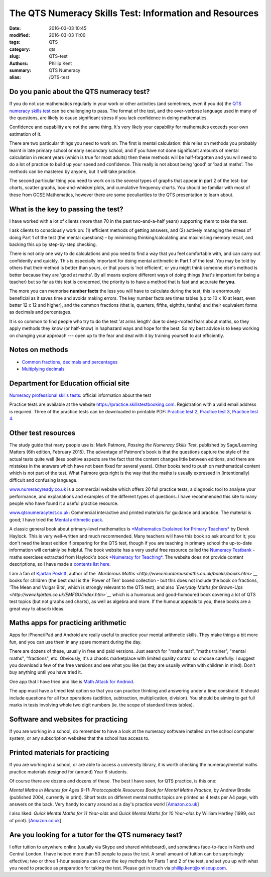 The QTS Numeracy Skills Test: Information and Resources
#######################################################

:date: 2016-03-03 10:45
:modified: 2016-03-03 11:00
:tags: QTS
:category: qts
:slug: QTS-test
:authors: Phillip Kent
:summary: QTS Numeracy
:alias: /QTS-test
	
	 
Do you panic about the QTS numeracy test?
=========================================

If you do not use mathematics regularly in your work or other activities (and sometimes, even if you do) the `QTS numeracy skills test`_ can be challenging to pass. The format of the test, and the over-verbose language used in many of the questions, are likely to cause significant stress if you lack confidence in doing mathematics.

.. _QTS numeracy skills test: http://sta.education.gov.uk/professional-skills-tests/numeracy-skills-tests

Confidence and capability are not the same thing. It's very likely your capability for mathematics exceeds your own estimation of it.

There are two particular things you need to work on. The first is mental calculation: this relies on methods you probably learnt in late primary school or early secondary school, and if you have not done significant amounts of mental calculation in recent years (which is true for most adults) then these methods will be half-forgotten and you will need to do a lot of practice to build up your speed and confidence. This really is not about being 'good' or 'bad at maths'. The methods can be mastered by anyone, but it will take practice.

The second particular thing you need to work on is the several types of graphs that appear in part 2 of the test: bar charts, scatter graphs, box-and-whisker plots, and cumulative frequency charts. You should be familiar with most of these from GCSE Mathematics, however there are some peculiarities to the QTS presentation to learn about.

What is the key to passing the test?
====================================

I have worked with a lot of clients (more than 70 in the past two-and-a-half years) supporting them to take the test.

I ask clients to consciously work on: (1) efficient methods of getting answers, and (2) actively managing the stress of doing Part 1 of the test (the mental questions) - by minimising thinking/calculating and maximising memory recall, and backing this up by step-by-step checking.

There is not only one way to do calculations and you need to find a way that you feel comfortable with, and can carry out confidently and quickly. This is especially important for doing mental arithmetic in Part 1 of the test. You may be told by others that their method is better than yours, or that yours is 'not efficient', or you might think someone else's method is better because they are 'good at maths'. By all means explore different ways of doing things (that's important for being a teacher) but so far as this test is concerned, the priority is to have a method that is fast and accurate **for you**.

The more you can memorise **number facts** the less you will have to calculate during the test, this is enormously beneficial as it saves time and avoids making errors. The key number facts are times tables (up to 10 x 10 at least, even better 12 x 12 and higher), and the common fractions (that is, quarters, fifths, eighths, tenths) and their equivalent forms as decimals and percentages.

It is so common to find people who try to do the test 'at arms length' due to deep-rooted fears about maths, so they apply methods they know (or half-know) in haphazard ways and hope for the best. So my best advice is to keep working on changing your approach --- open up to the fear and deal with it by training yourself to act efficiently.

Notes on methods
================
 
-  `Common fractions, decimals and
   percentages </blog/qts-numeracy-skills-test-learn-common-fractions-decimals-and-percentages>`__
-  `Multiplying decimals </QTS-test-multiply-decimals>`__

Department for Education official site
======================================

`Numeracy professional skills
tests <http://sta.education.gov.uk/professional-skills-tests/numeracy-skills-tests>`__:
official information about the test

Practice tests are available at the website
https://practice.skillstestbooking.com. Registration with a valid email
address is required. Three of the practice tests can be downloaded in
printable PDF: `Practice test
2 <http://sta.education.gov.uk/system/resources/W1siZiIsIjIwMTUvMDUvMDgvMTJfMTNfNTZfNjA5X051bWVyYWN5X1ByYWN0aWNlX1BCVDJfSmFuXzIwMTUucGRmIl1d/Numeracy%20Practice%20PBT2%20Jan%202015.pdf>`__,
`Practice test
3 <http://sta.education.gov.uk/system/resources/W1siZiIsIjIwMTUvMDUvMDgvMTJfMTRfMTJfMTQ4X051bWVyYWN5X1ByYWN0aWNlX1BCVDNfSmFuXzIwMTUucGRmIl1d/Numeracy%20Practice%20PBT3%20Jan%202015.pdf>`__,
`Practice test
4 <http://sta.education.gov.uk/system/resources/W1siZiIsIjIwMTUvMDUvMDgvMTJfMTRfNDlfMjhfTnVtZXJhY3lfUHJhY3RpY2VfUEJUNF9KYW5fMjAxNS5wZGYiXV0/Numeracy%20Practice%20PBT4%20Jan%202015.pdf>`__.

Other test resources
====================

The study guide that many people use is: Mark Patmore, *Passing the
Numeracy Skills Test*, published by Sage/Learning Matters (6th edition,
February 2015). The advantage of Patmore's book is that the questions
capture the style of the actual tests quite well (less positive aspects
are the fact that the content changes little between editions, and there
are mistakes in the answers which have not been fixed for several
years). Other books tend to push on mathematical content which is not
part of the test. What Patmore gets right is the way that the maths is
usually expressed in (intentionally) difficult and confusing language.

`www.numeracyready.co.uk <http://www.numeracyready.co.uk>`__ is a
commercial website which offers 20 full practice tests, a diagnosic tool
to analyse your performance, and explanations and examples of the
different types of questions. I have recommended this site to many
people who have found it a useful practice resource.

`www.qtsnumeracytest.co.uk <http://www.qtsnumeracytest.co.uk/>`__:
Commercial interactive and printed materials for guidance and practice.
The material is good; I have tried the `Mental arithmetic
pack <http://www.qtsnumeracytest.co.uk/qtsnumeracytest-mental-maths.htm>`__.

.. TEXT REMOVED
.. Adrian Beckett Tutors' website
.. [`www.adrianbeckett.co.uk/qtskillstesttutor <http://www.adrianbeckett.co.uk/qtskillstesttutor>`__]
.. has free videos, practice questions, advice on key mathematical methods,
.. and links to other resources.

A classic general book about primary-level mathematics is `*Mathematics
Explained for Primary Teachers* <http://www.uk.sagepub.com/haylock/>`__
by Derek Haylock. This is very well-written and much recommended. Many
teachers will have this book so ask around for it; you don't need the
latest edition if preparing for the QTS test, though if you are teaching
in primary school the up-to-date information will certainly be helpful.
The book website has a very useful free resource called the `Numeracy
Testbank <http://www.uk.sagepub.com/haylock/testbank.htm>`__ - maths
exercises extracted from Haylock's book `*Numeracy for
Teaching* <http://www.uk.sagepub.com/books/Book224897>`__. The website
does not provide content descriptions, so I have made a `contents list
here </QTS-test-haylock-numeracy-contents>`__.

I am a fan of `Kjartan Poskitt <http://www.kjartan.co.uk/>`__, author of
the *`Murderous Maths <http://www.murderousmaths.co.uk/books/books.htm>`__* books for
children (the best deal is the 'Power of Ten' boxed collection - but
this does not include the book on fractions, 'The Mean and Vulgar Bits',
which is strongly relevant to the QTS test), and also
*`Everyday Maths for
Grown-Ups <http://www.kjartan.co.uk/EMFGU/index.htm>`__* which is a
humorous and good-humoured book covering a lot of QTS test topics (but
not graphs and charts), as well as algebra and more. If the humour
appeals to you, these books are a great way to absorb ideas.

Maths apps for practicing arithmetic
====================================

Apps for iPhone/iPad and Android are really useful to practice your mental
arithmetic skills. They make things a bit more fun, and you can use them
in any spare moment during the day.

There are dozens of these, usually in free and paid versions. Just
search for "maths test", "maths trainer", "mental maths", "fractions",
etc. Obviously, it's a chaotic marketplace with limited quality control
so choose carefully. I suggest you download a few of the free versions
and see what you like (as they are usually written with children in
mind). Don't buy anything until you have tried it.

One app that I have tried and like is `Math Attack for
Android <http://www.educationalappstore.co.uk/app/math-attack>`__.

The app must have a timed test option so that you can practice thinking
and answering under a time constraint. It should include questions for
all four operations (addition, subtraction, multiplication, division).
You should be aiming to get full marks in tests involving whole two
digit numbers (ie. the scope of standard times tables).

Software and websites for practicing
====================================

If you are working in a school, do remember to have a look at the
numeracy software installed on the school computer system, or any
subscription websites that the school has access to.

Printed materials for practicing
================================

If you are working in a school, or are able to access a university
library, it is worth checking the numeracy/mental maths practice
materials designed for (around) Year 6 students.

Of course there are dozens and dozens of these. The best I have seen,
for QTS practice, is this one:

*Mental Maths in Minutes for Ages 9-11: Photocopiable Resources Book for
Mental Maths Practice*, by Andrew Brodie (published 2004, currently in
print). Short tests on different mental maths topics are printed as 4
tests per A4 page, with answers on the back. Very handy to carry around
as a day's practice work!
[`Amazon.co.uk <http://www.amazon.co.uk/exec/obidos/ASIN/0713669322>`__]

I also liked: *Quick Mental Maths for 11 Year-olds* and *Quick Mental Maths for 10
Year-olds* by William Hartley (1999, out of print).
[`Amazon.co.uk <http://www.amazon.co.uk/Quick-Mental-Maths-11-Year-olds/dp/059053923X>`__]

Are you looking for a tutor for the QTS numeracy test?
======================================================

I offer tuition to anywhere online (usually via Skype and shared
whiteboard), and sometimes face-to-face in North and Central London. I have helped
more than 50 people to pass the test. A small amount of tuition can be surprisingly effective; two or three 1-hour sessions can cover the key
methods for Parts 1 and 2 of the test, and set you up with what you need
to practice as preparation for taking the test. Please get in touch via
`phillip.kent@xmlsoup.com <mailto:phillip.kent@xmlsoup.com?subject=QTS%20tuition>`__.


